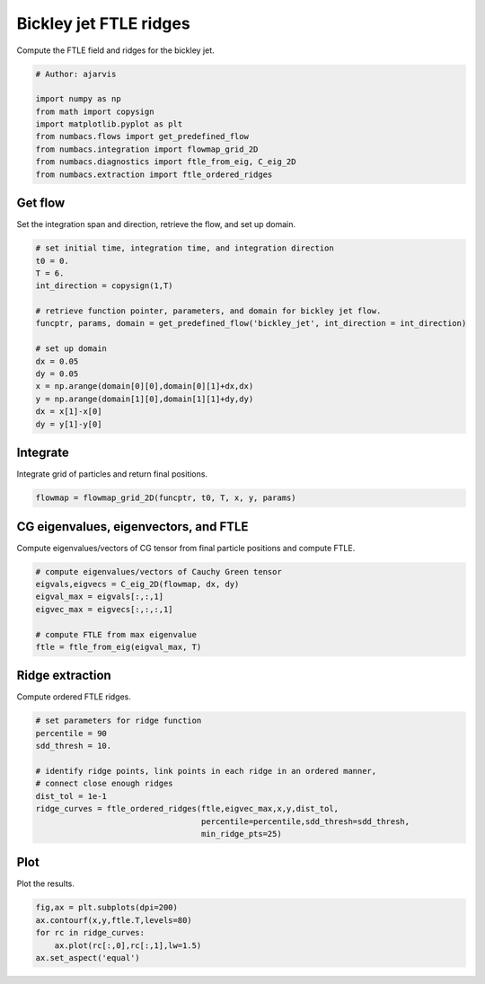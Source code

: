 
.. DO NOT EDIT.
.. THIS FILE WAS AUTOMATICALLY GENERATED BY SPHINX-GALLERY.
.. TO MAKE CHANGES, EDIT THE SOURCE PYTHON FILE:
.. "auto_examples/ftle/plot_bickley_ftle_ridges.py"
.. LINE NUMBERS ARE GIVEN BELOW.

.. only:: html

    .. note::
        :class: sphx-glr-download-link-note

        :ref:`Go to the end <sphx_glr_download_auto_examples_ftle_plot_bickley_ftle_ridges.py>`
        to download the full example code.

.. rst-class:: sphx-glr-example-title

.. _sphx_glr_auto_examples_ftle_plot_bickley_ftle_ridges.py:


Bickley jet FTLE ridges
=======================

Compute the FTLE field and ridges for the bickley jet.

.. GENERATED FROM PYTHON SOURCE LINES 9-19

.. code-block:: Python


    # Author: ajarvis

    import numpy as np
    from math import copysign
    import matplotlib.pyplot as plt
    from numbacs.flows import get_predefined_flow
    from numbacs.integration import flowmap_grid_2D
    from numbacs.diagnostics import ftle_from_eig, C_eig_2D
    from numbacs.extraction import ftle_ordered_ridges







.. GENERATED FROM PYTHON SOURCE LINES 20-23

Get flow
--------------
Set the integration span and direction, retrieve the flow, and set up domain.

.. GENERATED FROM PYTHON SOURCE LINES 23-40

.. code-block:: Python


    # set initial time, integration time, and integration direction
    t0 = 0.
    T = 6.
    int_direction = copysign(1,T)

    # retrieve function pointer, parameters, and domain for bickley jet flow.
    funcptr, params, domain = get_predefined_flow('bickley_jet', int_direction = int_direction)

    # set up domain
    dx = 0.05
    dy = 0.05
    x = np.arange(domain[0][0],domain[0][1]+dx,dx)
    y = np.arange(domain[1][0],domain[1][1]+dy,dy)
    dx = x[1]-x[0]
    dy = y[1]-y[0]








.. GENERATED FROM PYTHON SOURCE LINES 41-44

Integrate
---------
Integrate grid of particles and return final positions.

.. GENERATED FROM PYTHON SOURCE LINES 44-46

.. code-block:: Python

    flowmap = flowmap_grid_2D(funcptr, t0, T, x, y, params)








.. GENERATED FROM PYTHON SOURCE LINES 47-50

CG eigenvalues, eigenvectors, and FTLE
----------------------------------------------
Compute eigenvalues/vectors of CG tensor from final particle positions and compute FTLE.

.. GENERATED FROM PYTHON SOURCE LINES 50-59

.. code-block:: Python


    # compute eigenvalues/vectors of Cauchy Green tensor
    eigvals,eigvecs = C_eig_2D(flowmap, dx, dy)
    eigval_max = eigvals[:,:,1]
    eigvec_max = eigvecs[:,:,:,1]

    # compute FTLE from max eigenvalue
    ftle = ftle_from_eig(eigval_max, T)








.. GENERATED FROM PYTHON SOURCE LINES 60-63

Ridge extraction
----------------
Compute ordered FTLE ridges.

.. GENERATED FROM PYTHON SOURCE LINES 63-74

.. code-block:: Python


    # set parameters for ridge function
    percentile = 90
    sdd_thresh = 10.

    # identify ridge points, link points in each ridge in an ordered manner,
    # connect close enough ridges
    dist_tol = 1e-1
    ridge_curves = ftle_ordered_ridges(ftle,eigvec_max,x,y,dist_tol,
                                       percentile=percentile,sdd_thresh=sdd_thresh,
                                       min_ridge_pts=25)







.. GENERATED FROM PYTHON SOURCE LINES 75-78

Plot
----
Plot the results.

.. GENERATED FROM PYTHON SOURCE LINES 78-83

.. code-block:: Python

    fig,ax = plt.subplots(dpi=200)
    ax.contourf(x,y,ftle.T,levels=80)
    for rc in ridge_curves:
        ax.plot(rc[:,0],rc[:,1],lw=1.5)
    ax.set_aspect('equal')



.. image-sg:: /auto_examples/ftle/images/sphx_glr_plot_bickley_ftle_ridges_001.png
   :alt: plot bickley ftle ridges
   :srcset: /auto_examples/ftle/images/sphx_glr_plot_bickley_ftle_ridges_001.png
   :class: sphx-glr-single-img






.. rst-class:: sphx-glr-timing

   **Total running time of the script:** (0 minutes 15.864 seconds)


.. _sphx_glr_download_auto_examples_ftle_plot_bickley_ftle_ridges.py:

.. only:: html

  .. container:: sphx-glr-footer sphx-glr-footer-example

    .. container:: sphx-glr-download sphx-glr-download-jupyter

      :download:`Download Jupyter notebook: plot_bickley_ftle_ridges.ipynb <plot_bickley_ftle_ridges.ipynb>`

    .. container:: sphx-glr-download sphx-glr-download-python

      :download:`Download Python source code: plot_bickley_ftle_ridges.py <plot_bickley_ftle_ridges.py>`

    .. container:: sphx-glr-download sphx-glr-download-zip

      :download:`Download zipped: plot_bickley_ftle_ridges.zip <plot_bickley_ftle_ridges.zip>`


.. only:: html

 .. rst-class:: sphx-glr-signature

    `Gallery generated by Sphinx-Gallery <https://sphinx-gallery.github.io>`_
